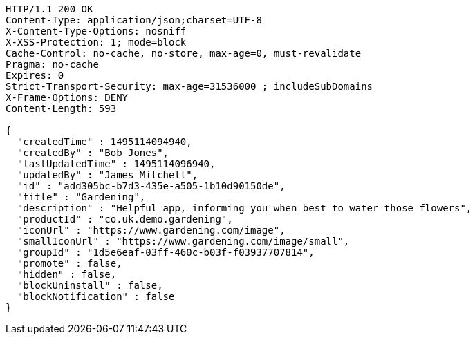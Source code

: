 [source,http,options="nowrap"]
----
HTTP/1.1 200 OK
Content-Type: application/json;charset=UTF-8
X-Content-Type-Options: nosniff
X-XSS-Protection: 1; mode=block
Cache-Control: no-cache, no-store, max-age=0, must-revalidate
Pragma: no-cache
Expires: 0
Strict-Transport-Security: max-age=31536000 ; includeSubDomains
X-Frame-Options: DENY
Content-Length: 593

{
  "createdTime" : 1495114094940,
  "createdBy" : "Bob Jones",
  "lastUpdatedTime" : 1495114096940,
  "updatedBy" : "James Mitchell",
  "id" : "add305bc-b7d3-435e-a505-1b10d90150de",
  "title" : "Gardening",
  "description" : "Helpful app, informing you when best to water those flowers",
  "productId" : "co.uk.demo.gardening",
  "iconUrl" : "https://www.gardening.com/image",
  "smallIconUrl" : "https://www.gardening.com/image/small",
  "groupId" : "1d5e6eaf-03ff-460c-b03f-f03937707814",
  "promote" : false,
  "hidden" : false,
  "blockUninstall" : false,
  "blockNotification" : false
}
----